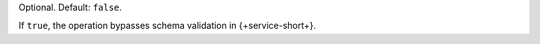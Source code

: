 Optional. Default: ``false``.

If ``true``, the operation bypasses schema validation in
{+service-short+}.
